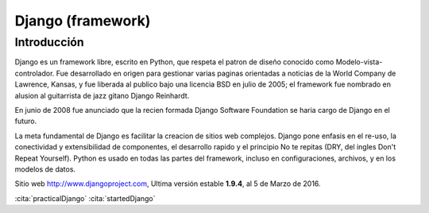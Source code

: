 Django (framework)
******************

Introducción
============

Django es un framework libre, escrito en Python, que respeta el patron de diseño
conocido como Modelo-vista-controlador. Fue desarrollado en origen para
gestionar varias paginas orientadas a noticias de la World Company de Lawrence,
Kansas, y fue liberada al publico bajo una licencia BSD en julio de 2005; el
framework fue nombrado en alusion al guitarrista de jazz gitano Django Reinhardt.

En junio de 2008 fue anunciado que la recien formada Django Software Foundation
se haria cargo de Django en el futuro.

La meta fundamental de Django es facilitar la creacion de sitios web complejos.
Django pone enfasis en el re-uso, la conectividad y extensibilidad de
componentes, el desarrollo rapido y el principio No te repitas (DRY, del ingles
Don't Repeat Yourself). Python es usado en todas las partes del framework,
incluso en configuraciones, archivos, y en los modelos de datos.

Sitio web http://www.djangoproject.com, Ultima versión estable **1.9.4**, al
5 de Marzo de 2016.

:cita:`practicalDjango`
:cita:`startedDjango`